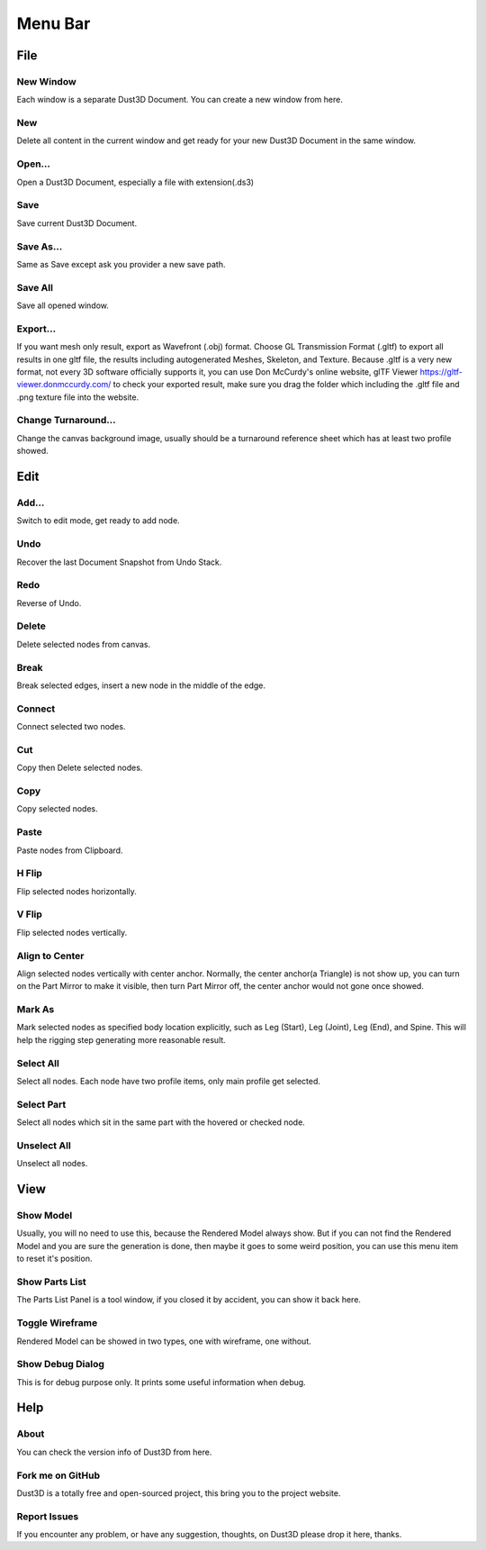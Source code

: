 Menu Bar
-------------

File
========

New Window
~~~~~~~~~~~~~~~~~~~~~~~~~~~~~~~
Each window is a separate Dust3D Document. You can create a new window from here.

New
~~~~~~~~~~~~~~~~~~~~~~~~~~~~~~~
Delete all content in the current window and get ready for your new Dust3D Document in the same window.

Open...
~~~~~~~~~~~~~~~~~~~~~~~~~~~~~~~
Open a Dust3D Document, especially a file with extension(.ds3)

Save
~~~~~~~~~~~~~~~~~~~~~~~~~~~~~~~
Save current Dust3D Document.

Save As...
~~~~~~~~~~~~~~~~~~~~~~~~~~~~~~~
Same as Save except ask you provider a new save path.

Save All
~~~~~~~~~~~~~~~~~~~~~~~~~~~~~~~
Save all opened window.

Export...
~~~~~~~~~~~~~~~~~~~~~~~~~~~~~~~
If you want mesh only result, export as Wavefront (.obj) format.
Choose GL Transmission Format (.gltf) to export all results in one gltf file, the results including autogenerated Meshes, Skeleton, and Texture.
Because .gltf is a very new format, not every 3D software officially supports it, you can use Don McCurdy's online website, glTF Viewer https://gltf-viewer.donmccurdy.com/ to check your exported result, make sure you drag the folder which including the .gltf file and .png texture file into the website.

Change Turnaround...
~~~~~~~~~~~~~~~~~~~~~~~~~~~~~~~
Change the canvas background image, usually should be a turnaround reference sheet which has at least two profile showed.

Edit
================

Add...
~~~~~~~~~~~~~~~~~~~~~~~~~~~~~~~
Switch to edit mode, get ready to add node.

Undo
~~~~~~~~~~~~~~~~~~~~~~~~~~~~~~~
Recover the last Document Snapshot from Undo Stack.

Redo
~~~~~~~~~~~~~~~~~~~~~~~~~~~~~~~
Reverse of Undo.

Delete
~~~~~~~~~~~~~~~~~~~~~~~~~~~~~~~
Delete selected nodes from canvas.

Break
~~~~~~~~~~~~~~~~~~~~~~~~~~~~~~~
Break selected edges, insert a new node in the middle of the edge.

Connect
~~~~~~~~~~~~~~~~~~~~~~~~~~~~~~~
Connect selected two nodes.

Cut
~~~~~~~~~~~~~~~~~~~~~~~~~~~~~~~
Copy then Delete selected nodes.

Copy
~~~~~~~~~~~~~~~~~~~~~~~~~~~~~~~
Copy selected nodes.

Paste
~~~~~~~~~~~~~~~~~~~~~~~~~~~~~~~
Paste nodes from Clipboard.

H Flip
~~~~~~~~~~~~~~~~~~~~~~~~~~~~~~~
Flip selected nodes horizontally.

V Flip
~~~~~~~~~~~~~~~~~~~~~~~~~~~~~~~
Flip selected nodes vertically.

Align to Center
~~~~~~~~~~~~~~~~~~~~~~~~~~~~~~~
Align selected nodes vertically with center anchor. Normally, the center anchor(a Triangle) is not show up, you can turn on the Part Mirror to make it visible, then turn Part Mirror off, the center anchor would not gone once showed.

Mark As
~~~~~~~~~~~~~~~~~~~~~~~~~~~~~~~
Mark selected nodes as specified body location explicitly, such as Leg (Start), Leg (Joint), Leg (End), and Spine.
This will help the rigging step generating more reasonable result.

Select All
~~~~~~~~~~~~~~~~~~~~~~~~~~~~~~~
Select all nodes. Each node have two profile items, only main profile get selected.

Select Part
~~~~~~~~~~~~~~~~~~~~~~~~~~~~~~~
Select all nodes which sit in the same part with the hovered or checked node.

Unselect All
~~~~~~~~~~~~~~~~~~~~~~~~~~~~~~~
Unselect all nodes.

View
=====

Show Model
~~~~~~~~~~~~~~~~~~~~~~~~~~~~~~~
Usually, you will no need to use this, because the Rendered Model always show. But if you can not find the Rendered Model and you are sure the generation is done, then maybe it goes to some weird position, you can use this menu item to reset it's position.

Show Parts List
~~~~~~~~~~~~~~~~~~~~~~~~~~~~~~~
The Parts List Panel is a tool window, if you closed it by accident, you can show it back here.

Toggle Wireframe
~~~~~~~~~~~~~~~~~~~~~~~~~~~~~~~
Rendered Model can be showed in two types, one with wireframe, one without.

Show Debug Dialog
~~~~~~~~~~~~~~~~~~~~~~~~~~~~~~~
This is for debug purpose only. It prints some useful information when debug.

Help
=====

About
~~~~~~~~~~~~~~~~~~~~~~~~~~~~~~~
You can check the version info of Dust3D from here.

Fork me on GitHub
~~~~~~~~~~~~~~~~~~~~~~~~~~~~~~~
Dust3D is a totally free and open-sourced project, this bring you to the project website.

Report Issues
~~~~~~~~~~~~~~~~~~~~~~~~~~~~~~~
If you encounter any problem, or have any suggestion, thoughts, on Dust3D please drop it here, thanks.
